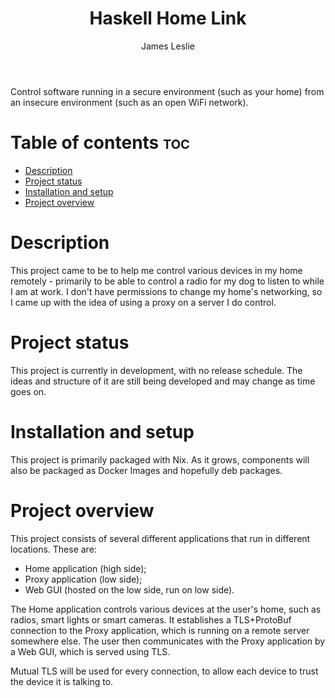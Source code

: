 #+title: Haskell Home Link
#+author: James Leslie

Control software running in a secure environment (such as your home) from an insecure environment (such as an open WiFi network).

* Table of contents :toc:
- [[#description][Description]]
- [[#project-status][Project status]]
- [[#installation-and-setup][Installation and setup]]
- [[#project-overview][Project overview]]

* Description
This project came to be to help me control various devices in my home remotely - primarily to be able to control a radio for my dog to listen to while I am at work. I don't have permissions to change my home's networking, so I came up with the idea of using a proxy on a server I do control.

* Project status
This project is currently in development, with no release schedule. The ideas and structure of it are still being developed and may change as time goes on.

* Installation and setup
This project is primarily packaged with Nix. As it grows, components will also be packaged as Docker Images and hopefully deb packages.

* Project overview
This project consists of several different applications that run in different locations. These are:
- Home application (high side);
- Proxy application (low side);
- Web GUI (hosted on the low side, run on low side).

The Home application controls various devices at the user's home, such as radios, smart lights or smart cameras. It establishes a TLS+ProtoBuf connection to the Proxy application, which is running on a remote server somewhere else. The user then communicates with the Proxy application by a Web GUI, which is served using TLS.

Mutual TLS will be used for every connection, to allow each device to trust the device it is talking to.
